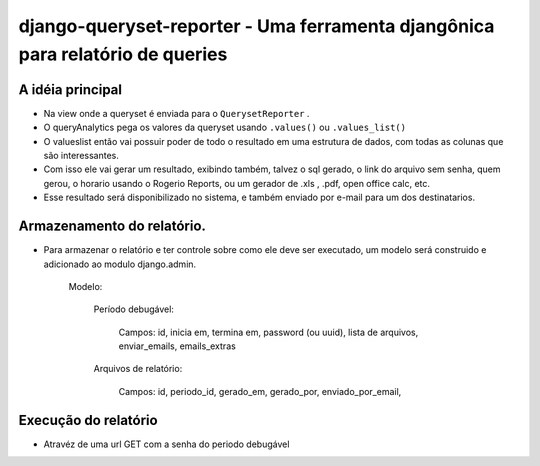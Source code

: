 ==================================
django-queryset-reporter - Uma ferramenta djangônica para relatório de queries
==================================

A idéia principal
================

* Na view onde a queryset é enviada para o ``QuerysetReporter`` .
* O queryAnalytics pega os valores da queryset usando ``.values()`` ou ``.values_list()``
* O valueslist então vai possuir poder de todo o resultado em uma estrutura de dados, com todas as colunas que são interessantes.
* Com isso ele vai gerar um resultado, exibindo também, talvez o sql gerado, o link do arquivo sem senha, quem gerou, o horario usando o Rogerio Reports, ou um gerador de .xls , .pdf, open office calc, etc.
* Esse resultado será disponibilizado no sistema, e também enviado por e-mail para um dos destinatarios.

Armazenamento do relatório.
===============

* Para armazenar o relatório e ter controle sobre como ele deve ser executado, um modelo será construido e adicionado ao modulo django.admin.

	Modelo:

		Período debugável:

			Campos: id, inicia em, termina em, password (ou uuid), lista de arquivos, enviar_emails, emails_extras

		Arquivos de relatório:

			Campos: id, periodo_id, gerado_em, gerado_por, enviado_por_email,

Execução do relatório
==============

* Atravéz de uma url GET com a senha do periodo debugável
